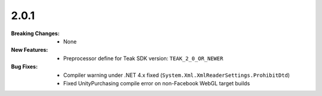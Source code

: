 2.0.1
-----
:Breaking Changes:
    * None
:New Features:
    * Preprocessor define for Teak SDK version: ``TEAK_2_0_OR_NEWER``
:Bug Fixes:
    * Compiler warning under .NET 4.x fixed (``System.Xml.XmlReaderSettings.ProhibitDtd``)
    * Fixed UnityPurchasing compile error on non-Facebook WebGL target builds
